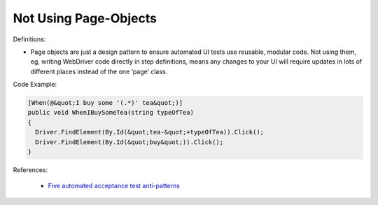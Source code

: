 Not Using Page-Objects
^^^^^
Definitions:

* Page objects are just a design pattern to ensure automated UI tests use reusable, modular code. Not using them, eg, writing WebDriver code directly in step definitions, means any changes to your UI will require updates in lots of different places instead of the one ‘page’ class.


Code Example:

.. code-block:: csharp

  [When(@&quot;I buy some '(.*)' tea&quot;)]
  public void WhenIBuySomeTea(string typeOfTea)
  {
    Driver.FindElement(By.Id(&quot;tea-&quot;+typeOfTea)).Click();
    Driver.FindElement(By.Id(&quot;buy&quot;)).Click();
  }

References:

 * `Five automated acceptance test anti-patterns <https://web.archive.org/web/20220627170939/https://alisterbscott.com/2015/01/20/five-automated-acceptance-test-anti-patterns//>`_

